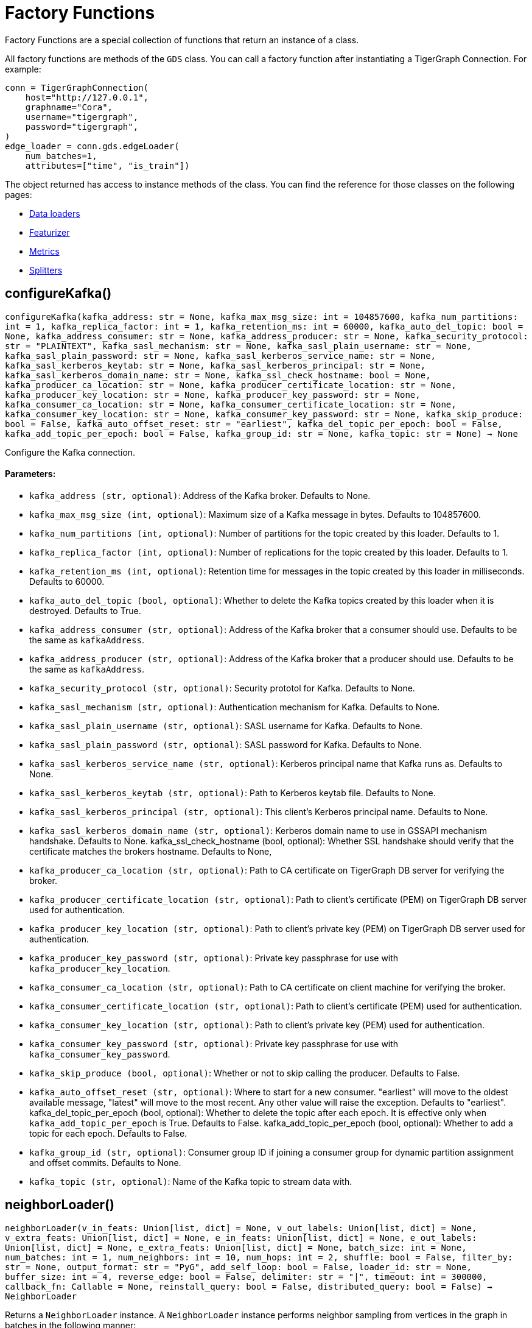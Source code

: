 = Factory Functions

Factory Functions are a special collection of functions that return an instance of a class.

All factory functions are methods of the `GDS` class. 
You can call a factory function after instantiating a TigerGraph Connection. 
For example:

[,python]
----
conn = TigerGraphConnection(
    host="http://127.0.0.1", 
    graphname="Cora",
    username="tigergraph",
    password="tigergraph",
)
edge_loader = conn.gds.edgeLoader(
    num_batches=1,
    attributes=["time", "is_train"])
----

The object returned has access to instance methods of the class. 
You can find the reference for those classes on the following pages:

* link:https://docs.tigergraph.com/pytigergraph/current/gds/dataloaders[Data loaders]
* link:https://docs.tigergraph.com/pytigergraph/current/gds/featurizer[Featurizer]
* link:https://docs.tigergraph.com/pytigergraph/current/gds/metrics[Metrics]
* link:https://docs.tigergraph.com/pytigergraph/current/gds/splitters[Splitters]

== configureKafka()
`configureKafka(kafka_address: str = None, kafka_max_msg_size: int = 104857600, kafka_num_partitions: int = 1, kafka_replica_factor: int = 1, kafka_retention_ms: int = 60000, kafka_auto_del_topic: bool = None, kafka_address_consumer: str = None, kafka_address_producer: str = None, kafka_security_protocol: str = "PLAINTEXT", kafka_sasl_mechanism: str = None, kafka_sasl_plain_username: str = None, kafka_sasl_plain_password: str = None, kafka_sasl_kerberos_service_name: str = None, kafka_sasl_kerberos_keytab: str = None, kafka_sasl_kerberos_principal: str = None, kafka_sasl_kerberos_domain_name: str = None, kafka_ssl_check_hostname: bool = None, kafka_producer_ca_location: str = None, kafka_producer_certificate_location: str = None, kafka_producer_key_location: str = None, kafka_producer_key_password: str = None, kafka_consumer_ca_location: str = None, kafka_consumer_certificate_location: str = None, kafka_consumer_key_location: str = None, kafka_consumer_key_password: str = None, kafka_skip_produce: bool = False, kafka_auto_offset_reset: str = "earliest", kafka_del_topic_per_epoch: bool = False, kafka_add_topic_per_epoch: bool = False, kafka_group_id: str = None, kafka_topic: str = None) -> None`

Configure the Kafka connection.
[discrete]
==== Parameters:
* `kafka_address (str, optional)`: Address of the Kafka broker. Defaults to None.
* `kafka_max_msg_size (int, optional)`: Maximum size of a Kafka message in bytes.
Defaults to 104857600.
* `kafka_num_partitions (int, optional)`: Number of partitions for the topic created by this loader.
Defaults to 1.
* `kafka_replica_factor (int, optional)`: Number of replications for the topic created by this
loader. Defaults to 1.
* `kafka_retention_ms (int, optional)`: Retention time for messages in the topic created by this
loader in milliseconds. Defaults to 60000.
* `kafka_auto_del_topic (bool, optional)`: Whether to delete the Kafka topics created by this loader when
it is destroyed. Defaults to True.
* `kafka_address_consumer (str, optional)`: Address of the Kafka broker that a consumer
should use. Defaults to be the same as `kafkaAddress`.
* `kafka_address_producer (str, optional)`: Address of the Kafka broker that a producer
should use. Defaults to be the same as `kafkaAddress`.
* `kafka_security_protocol (str, optional)`: Security prototol for Kafka. Defaults to None.
* `kafka_sasl_mechanism (str, optional)`: Authentication mechanism for Kafka. Defaults to None.
* `kafka_sasl_plain_username (str, optional)`: SASL username for Kafka. Defaults to None.
* `kafka_sasl_plain_password (str, optional)`: SASL password for Kafka. Defaults to None.
* `kafka_sasl_kerberos_service_name (str, optional)`: Kerberos principal name that Kafka runs as. Defaults to None.
* `kafka_sasl_kerberos_keytab (str, optional)`: Path to Kerberos keytab file. Defaults to None.
* `kafka_sasl_kerberos_principal (str, optional)`: This client's Kerberos principal name. Defaults to None.
* `kafka_sasl_kerberos_domain_name (str, optional)`: Kerberos domain name to use in GSSAPI mechanism handshake. Defaults to None.
kafka_ssl_check_hostname (bool, optional): 
Whether SSL handshake should verify that the certificate matches 
the brokers hostname. Defaults to None,
* `kafka_producer_ca_location (str, optional)`: Path to CA certificate on TigerGraph DB server for verifying the broker. 
* `kafka_producer_certificate_location (str, optional)`: Path to client's certificate (PEM) on TigerGraph DB server used for authentication.
* `kafka_producer_key_location (str, optional)`: Path to client's private key (PEM) on TigerGraph DB server used for authentication.
* `kafka_producer_key_password (str, optional)`: Private key passphrase for use with `kafka_producer_key_location`.
* `kafka_consumer_ca_location (str, optional)`: Path to CA certificate on client machine for verifying the broker. 
* `kafka_consumer_certificate_location (str, optional)`: Path to client's certificate (PEM) used for authentication.
* `kafka_consumer_key_location (str, optional)`: Path to client's private key (PEM) used for authentication.
* `kafka_consumer_key_password (str, optional)`: Private key passphrase for use with `kafka_consumer_key_password`.
* `kafka_skip_produce (bool, optional)`: Whether or not to skip calling the producer. Defaults to False.
* `kafka_auto_offset_reset (str, optional)`: Where to start for a new consumer. "earliest" will move to the oldest available message, 
"latest" will move to the most recent. Any other value will raise the exception.
Defaults to "earliest".
kafka_del_topic_per_epoch (bool, optional): 
Whether to delete the topic after each epoch. It is effective only when
`kafka_add_topic_per_epoch` is True. Defaults to False.
kafka_add_topic_per_epoch (bool, optional):  
Whether to add a topic for each epoch. Defaults to False.
* `kafka_group_id (str, optional)`: Consumer group ID if joining a consumer group for dynamic partition assignment and offset commits. Defaults to None.
* `kafka_topic (str, optional)`: Name of the Kafka topic to stream data with.


== neighborLoader()
`neighborLoader(v_in_feats: Union[list, dict] = None, v_out_labels: Union[list, dict] = None, v_extra_feats: Union[list, dict] = None, e_in_feats: Union[list, dict] = None, e_out_labels: Union[list, dict] = None, e_extra_feats: Union[list, dict] = None, batch_size: int = None, num_batches: int = 1, num_neighbors: int = 10, num_hops: int = 2, shuffle: bool = False, filter_by: str = None, output_format: str = "PyG", add_self_loop: bool = False, loader_id: str = None, buffer_size: int = 4, reverse_edge: bool = False, delimiter: str = "|", timeout: int = 300000, callback_fn: Callable = None, reinstall_query: bool = False, distributed_query: bool = False) -> NeighborLoader`

Returns a `NeighborLoader` instance.
A `NeighborLoader` instance performs neighbor sampling from vertices in the graph in batches in the following manner:

. It chooses a specified number (`batch_size`) of vertices as seeds. 
The number of batches is the total number of vertices divided by the batch size. 
* If you specify the number of batches (`num_batches`) instead, `batch_size` is calculated by dividing the total number of vertices by the number of batches.
If specify both parameters, `batch_size` takes priority. 
. It picks a specified number (`num_neighbors`) of neighbors of each seed at random.
. It picks the same number of neighbors for each neighbor, and repeats this process until it finished performing a specified number of hops (`num_hops`).

This generates one subgraph. 
As you loop through this data loader, every vertex will at some point be chosen as a seed and you will get the subgraph
expanded from the seeds. 
If you want to limit seeds to certain vertices, the boolean
attribute provided to `filter_by` will be used to indicate which vertices can be
included as seeds.
If you want to load from certain types of vertices and edges, 
use the `dict` input for `v_in_feats`, `v_out_labels`, `v_extra_feats`,
`e_in_feats`, `e_out_labels`, `e_extra_feats` where keys of the dict are vertex 
or edge types to be selected and values are lists of attributes to collect from the
vertex or edge types. 

NOTE: When you initialize the loader on a graph for the first time,
the initialization might take a minute as it installs the corresponding
query to the database. However, the query installation only
needs to be done once, so it will take no time when you initialize the loader
on the same graph again.

See https://github.com/tigergraph/graph-ml-notebooks/blob/main/GNNs/PyG/gcn_node_classification.ipynb[the ML Workbench tutorial notebook]
for examples.

[discrete]
==== Parameters:
* `v_in_feats (list or dict, optional)`: Vertex attributes to be used as input features. 
If it is a list, then the attributes
in the list from all vertex types will be selected. An error will be thrown if
certain attribute doesn't exist in all vertex types. If it is a dict, keys of the 
dict are vertex types to be selected, and values are lists of attributes to be 
selected for each vertex type.
Only numeric and boolean attributes are allowed. The type of an attribute 
is automatically determined from the database schema. Defaults to None.
* `v_out_labels (list or dict, optional)`: Vertex attributes to be used as labels for prediction. 
If it is a list, then the attributes
in the list from all vertex types will be selected. An error will be thrown if
certain attribute doesn't exist in all vertex types. If it is a dict, keys of the 
dict are vertex types to be selected, and values are lists of attributes to be 
selected for each vertex type.
Only numeric and boolean attributes are allowed. Defaults to None.
* `v_extra_feats (list or dict, optional)`: Other attributes to get such as indicators of train/test data. 
If it is a list, then the attributes
in the list from all vertex types will be selected. An error will be thrown if
certain attribute doesn't exist in all vertex types. If it is a dict, keys of the 
dict are vertex types to be selected, and values are lists of attributes to be 
selected for each vertex type. 
Numeric, boolean and string attributes are allowed. Defaults to None.
* `e_in_feats (list or dict, optional)`: Edge attributes to be used as input features. 
If it is a list, then the attributes
in the list from all edge types will be selected. An error will be thrown if
certain attribute doesn't exist in all edge types. If it is a dict, keys of the 
dict are edge types to be selected, and values are lists of attributes to be 
selected for each edge type.
Only numeric and boolean attributes are allowed. The type of an attribute
is automatically determined from the database schema. Defaults to None.
* `e_out_labels (list or dict, optional)`: Edge attributes to be used as labels for prediction. 
If it is a list, then the attributes in the list from all edge types will be 
selected. An error will be thrown if certain attribute doesn't exist in all 
edge types. If it is a dict, keys of the dict are edge types to be selected, 
and values are lists of attributes to be selected for each edge type.
Only numeric and boolean attributes are allowed. Defaults to None.
* `e_extra_feats (list or dict, optional)`: Other edge attributes to get such as indicators of train/test data. 
If it is a list, then the attributes in the list from all edge types will be 
selected. An error will be thrown if certain attribute doesn't exist in all 
edge types. If it is a dict, keys of the dict are edge types to be selected, 
and values are lists of attributes to be selected for each edge type.
Numeric, boolean and string attributes are allowed. Defaults to None.
* `batch_size (int, optional)`: Number of vertices as seeds in each batch.
Defaults to None.
* `num_batches (int, optional)`: Number of batches to split the vertices into as seeds.
If both `batch_size` and `num_batches` are provided, `batch_size` takes higher
priority. Defaults to 1.
* `num_neighbors (int, optional)`: Number of neighbors to sample for each vertex.
Defaults to 10.
* `num_hops (int, optional)`: Number of hops to traverse when sampling neighbors.
Defaults to 2.
* `shuffle (bool, optional)`: Whether to shuffle the vertices before loading data.
Defaults to False.
* `filter_by (str, dict, list, optional)`: Denotes the name of a boolean attribute used to indicate which vertices
can be included as seeds. If a dictionary is provided, must be in the form of: 
{"vertex_type": "attribute"}. If a list, must contain multiple filters and an 
unique loader will be returned for each list element. Defaults to None.
* `output_format (str, optional)`: Format of the output data of the loader. Only
"PyG", "DGL", "spektral", and "dataframe" are supported. Defaults to "PyG".
* `add_self_loop (bool, optional)`: Whether to add self-loops to the graph. Defaults to False.
* `delimiter (str, optional)`: What character (or combination of characters) to use to separate attributes as batches are being created.
Defaults to "|".
* `loader_id (str, optional)`: An identifier of the loader which can be any string. It is
also used as the Kafka topic name if Kafka topic is not given. If `None`, a random string will be generated
for it. Defaults to None.
* `buffer_size (int, optional)`: Number of data batches to prefetch and store in memory. Defaults to 4.
* `reverse_edge (bool, optional)`: Whether to traverse along reverse edge types. Defaults to False.
* `timeout (int, optional)`: Timeout value for GSQL queries, in ms. Defaults to 300000.
* `callback_fn (callable, optional)`: A callable function to apply to each batch in the dataloader. Defaults to None.
* `reinstall_query (bool, optional)`: Whether to reinstall the queries associated with this loader at instantiation. One can also call the member function
`reinstall_query()` on a loader instance to reinstall the queries at any time. 
Defaults to False.
* `distributed_query (bool, optional)`: Whether to install the query in distributed mode. Defaults to False.


== edgeLoader()
`edgeLoader(attributes: Union[list, dict] = None, batch_size: int = None, num_batches: int = 1, shuffle: bool = False, filter_by: str = None, output_format: str = "dataframe", loader_id: str = None, buffer_size: int = 4, reverse_edge: bool = False, delimiter: str = "|", timeout: int = 300000, callback_fn: Callable = None, reinstall_query: bool = False, distributed_query: bool = False) -> EdgeLoader`

Returns an `EdgeLoader` instance. 
An `EdgeLoader` instance loads all edges in the graph in batches.

It divides all edges into `num_batches` and returns each batch separately.
You can also specify the size of each batch, and the number of batches is calculated accordingly. 
If you provide both parameters, `batch_size` take priority. 
The boolean attribute provided to `filter_by` indicates which edges are included.
If you want to load from certain types of edges, 
use the `dict` input for `attributes` where keys of the dict are edge types to be 
selected and values are lists of attributes to collect from the edge types. 
If you need random batches, set `shuffle` to True.

NOTE: When you initialize the loader on a graph for the first time,
the initialization might take a minute as it installs the corresponding
query to the database. However, the query installation only
needs to be done once, so it will take no time when you initialize the loader
on the same graph again.

There are two ways to use the data loader.

* It can be used as an iterable, which means you can loop through
it to get every batch of data. If you load all edges at once (`num_batches=1`),
there will be only one batch (of all the edges) in the iterator.
* You can access the `data` property of the class directly. If there is
only one batch of data to load, it will give you the batch directly instead
of an iterator. If there are
multiple batches of data to load, it returns the loader itself.

[discrete]
==== Parameters:
* `attributes (list or dict, optional)`: Edge attributes to be included. If it is a list, then the attributes
in the list from all edge types will be selected. An error will be thrown if
certain attribute doesn't exist in all edge types. If it is a dict, keys of the 
dict are edge types to be selected, and values are lists of attributes to be 
selected for each edge type. Numeric, boolean and string attributes are allowed.
Defaults to None.
* `batch_size (int, optional)`: Number of edges in each batch.
Defaults to None.
* `num_batches (int, optional)`: Number of batches to split the edges.
Defaults to 1.
* `shuffle (bool, optional)`: Whether to shuffle the edges before loading data.
Defaults to False.
* `filter_by (str, dict, list, optional)`: Denotes the name of a boolean attribute used to indicate which vertices
can be included as seeds. If a dictionary is provided, must be in the form of: 
{"vertex_type": "attribute"}. If a list, must contain multiple filters and an 
unique loader will be returned for each list element. Defaults to None.
* `output_format (str, optional)`: Format of the output data of the loader. Only
"dataframe" is supported. Defaults to "dataframe".
* `loader_id (str, optional)`: An identifier of the loader which can be any string. It is
also used as the Kafka topic name if Kafka topic is not given. If `None`, a random string will be generated
for it. Defaults to None.
* `buffer_size (int, optional)`: Number of data batches to prefetch and store in memory. Defaults to 4.
* `reverse_edge (bool, optional)`: Whether to traverse along reverse edge types. Defaults to False.
* `delimiter (str, optional)`: What character (or combination of characters) to use to separate attributes as batches are being created.
Defaults to "|".
* `timeout (int, optional)`: Timeout value for GSQL queries, in ms. Defaults to 300000.
* `callback_fn (callable, optional)`: A callable function to apply to each batch in the dataloader. Defaults to None.
* `reinstall_query (bool, optional)`: Whether to reinstall the queries associated with this loader at instantiation. One can also call the member function
`reinstall_query()` on a loader instance to reinstall the queries at any time. 
Defaults to False.
* `distributed_query (bool, optional)`: Whether to install the query in distributed mode. Defaults to False.

See https://github.com/TigerGraph-DevLabs/mlworkbench-docs/blob/1.0/tutorials/basics/3_edgeloader.ipynb[the ML Workbench edge loader tutorial notebook]
for examples.


== vertexLoader()
`vertexLoader(attributes: Union[list, dict] = None, batch_size: int = None, num_batches: int = 1, shuffle: bool = False, filter_by: str = None, output_format: str = "dataframe", loader_id: str = None, buffer_size: int = 4, reverse_edge: bool = False, delimiter: str = "|", timeout: int = 300000, callback_fn: Callable = None, reinstall_query: bool = False, distributed_query: bool = False) -> VertexLoader`

Returns a `VertexLoader` instance.
A `VertexLoader` can load all vertices of a graph in batches.

It divides vertices into `num_batches` and returns each batch separately.
The boolean attribute provided to `filter_by` indicates which vertices are included.
If you want to load from certain types of vertices, 
use the `dict` input for `attributes` where keys of the dict are vertex 
types to be selected and values are lists of attributes to collect from the
vertex types. 
If you need random batches, set `shuffle` to True.

NOTE: When you initialize the loader on a graph for the first time,
the initialization might take a minute as it installs the corresponding
query to the database. However, the query installation only
needs to be done once, so it will take no time when you initialize the loader
on the same graph again.

There are two ways to use the data loader:

* It can be used as an iterable, which means you can loop through
it to get every batch of data. If you load all vertices at once (`num_batches=1`),
there will be only one batch (of all the vertices) in the iterator.
* You can access the `data` property of the class directly. If there is
only one batch of data to load, it will give you the batch directly instead
of an iterator, which might make more sense in that case. If there are
multiple batches of data to load, it will return the loader again.

[discrete]
==== Parameters:
* `attributes (list or dict, optional)`: Vertex attributes to be included. If it is a list, then the attributes
in the list from all vertex types will be selected. An error will be thrown if
certain attribute doesn't exist in all vertex types. If it is a dict, keys of the 
dict are vertex types to be selected, and values are lists of attributes to be 
selected for each vertex type. Numeric, boolean and string attributes are allowed.
Defaults to None.
* `batch_size (int, optional)`: Number of vertices in each batch.
Defaults to None.
* `num_batches (int, optional)`: Number of batches to split the vertices.
Defaults to 1.
* `shuffle (bool, optional)`: Whether to shuffle the vertices before loading data.
Defaults to False.
* `filter_by (str, dict, list, optional)`: Denotes the name of a boolean attribute used to indicate which vertices
can be included as seeds. If a dictionary is provided, must be in the form of: 
{"vertex_type": "attribute"}. If a list, must contain multiple filters and an 
unique loader will be returned for each list element. Defaults to None.
* `output_format (str, optional)`: Format of the output data of the loader. Only
"dataframe" is supported. Defaults to "dataframe".
* `loader_id (str, optional)`: An identifier of the loader which can be any string. It is
also used as the Kafka topic name. If `None`, a random string will be generated
for it. Defaults to None.
* `buffer_size (int, optional)`: Number of data batches to prefetch and store in memory. Defaults to 4.
* `reverse_edge (bool, optional)`: Whether to traverse along reverse edge types. Defaults to False.
* `delimiter (str, optional)`: What character (or combination of characters) to use to separate attributes as batches are being created.
Defaults to "|".
* `timeout (int, optional)`: Timeout value for GSQL queries, in ms. Defaults to 300000.
* `callback_fn (callable, optional)`: A callable function to apply to each batch in the dataloader. Defaults to None.
* `reinstall_query (bool, optional)`: Whether to reinstall the queries associated with this loader at instantiation. One can also call the member function
`reinstall_query()` on a loader instance to reinstall the queries at any time. 
Defaults to False.
* `distributed_query (bool, optional)`: Whether to install the query in distributed mode. Defaults to False.

See https://github.com/tigergraph/graph-ml-notebooks/blob/main/applications/fraud_detection/fraud_detection.ipynb[the ML Workbench tutorial notebook]
for examples.


== graphLoader()
`graphLoader(v_in_feats: Union[list, dict] = None, v_out_labels: Union[list, dict] = None, v_extra_feats: Union[list, dict] = None, e_in_feats: Union[list, dict] = None, e_out_labels: Union[list, dict] = None, e_extra_feats: Union[list, dict] = None, batch_size: int = None, num_batches: int = 1, shuffle: bool = False, filter_by: str = None, output_format: str = "PyG", add_self_loop: bool = False, loader_id: str = None, buffer_size: int = 4, reverse_edge: bool = False, delimiter: str = "|", timeout: int = 300000, callback_fn: Callable = None, reinstall_query: bool = False, distributed_query: bool = False) -> GraphLoader`

Returns a `GraphLoader`instance.
A `GraphLoader` instance loads all edges from the graph in batches, along with the vertices that are connected with each edge.

Different from NeighborLoader which produces connected subgraphs, this loader
generates (random) batches of edges and vertices attached to those edges.

If you want to load from certain types of vertices and edges, 
use the `dict` input for `v_in_feats`, `v_out_labels`, `v_extra_feats`,
`e_in_feats`, `e_out_labels`, `e_extra_feats` where keys of the dict are vertex 
or edge types to be selected and values are lists of attributes to collect from the
vertex or edge types. 

NOTE: When you initialize the loader on a graph for the first time,
the initialization might take a minute as it installs the corresponding
query to the database. However, the query installation only
needs to be done once, so it will take no time when you initialize the loader
on the same graph again.

There are two ways to use the data loader:

* It can be used as an iterable, which means you can loop through
it to get every batch of data. If you load all data at once (`num_batches=1`),
there will be only one batch (of all the data) in the iterator.
* You can access the `data` property of the class directly. If there is
only one batch of data to load, it will give you the batch directly instead
of an iterator, which might make more sense in that case. If there are
multiple batches of data to load, it will return the loader itself.

[discrete]
==== Parameters:
* `v_in_feats (list or dict, optional)`: Vertex attributes to be used as input features. 
If it is a list, then the attributes
in the list from all vertex types will be selected. An error will be thrown if
certain attribute doesn't exist in all vertex types. If it is a dict, keys of the 
dict are vertex types to be selected, and values are lists of attributes to be 
selected for each vertex type.
Only numeric and boolean attributes are allowed. The type of an attribute
is automatically determined from the database schema. Defaults to None.
* `v_out_labels (list or dict, optional)`: Vertex attributes to be used as labels for prediction. 
If it is a list, then the attributes
in the list from all vertex types will be selected. An error will be thrown if
certain attribute doesn't exist in all vertex types. If it is a dict, keys of the 
dict are vertex types to be selected, and values are lists of attributes to be 
selected for each vertex type.
Only numeric and boolean attributes are allowed. Defaults to None.
* `v_extra_feats (list or dict, optional)`: Other attributes to get such as indicators of train/test data.
If it is a list, then the attributes
in the list from all vertex types will be selected. An error will be thrown if
certain attribute doesn't exist in all vertex types. If it is a dict, keys of the 
dict are vertex types to be selected, and values are lists of attributes to be 
selected for each vertex type. 
Numeric, boolean and string attributes are allowed. Defaults to None.
* `e_in_feats (list or dict, optional)`: Edge attributes to be used as input features. 
If it is a list, then the attributes
in the list from all edge types will be selected. An error will be thrown if
certain attribute doesn't exist in all edge types. If it is a dict, keys of the 
dict are edge types to be selected, and values are lists of attributes to be 
selected for each edge type.
Only numeric and boolean attributes are allowed. The type of an attribute
is automatically determined from the database schema. Defaults to None.
* `e_out_labels (list or dict, optional)`: Edge attributes to be used as labels for prediction. 
If it is a list, then the attributes in the list from all edge types will be 
selected. An error will be thrown if certain attribute doesn't exist in all 
edge types. If it is a dict, keys of the dict are edge types to be selected, 
and values are lists of attributes to be selected for each edge type.
Only numeric and boolean attributes are allowed. Defaults to None.
* `e_extra_feats (list or dict, optional)`: Other edge attributes to get such as indicators of train/test data. 
If it is a list, then the attributes in the list from all edge types will be 
selected. An error will be thrown if certain attribute doesn't exist in all 
edge types. If it is a dict, keys of the dict are edge types to be selected, 
and values are lists of attributes to be selected for each edge type.
Numeric, boolean and string attributes are allowed. Defaults to None.
* `batch_size (int, optional)`: Number of edges in each batch.
Defaults to None.
* `num_batches (int, optional)`: Number of batches to split the edges.
Defaults to 1.
* `shuffle (bool, optional)`: Whether to shuffle the data before loading.
Defaults to False.
* `filter_by (str, dict, list, optional)`: Denotes the name of a boolean attribute used to indicate which vertices
can be included as seeds. If a dictionary is provided, must be in the form of: 
{"vertex_type": "attribute"}. If a list, must contain multiple filters and an 
unique loader will be returned for each list element. Defaults to None.
* `output_format (str, optional)`: Format of the output data of the loader.
Only "PyG", "DGL", "spektral", and "dataframe" are supported. Defaults to "dataframe".
* `add_self_loop (bool, optional)`: Whether to add self-loops to the graph. Defaults to False.
* `loader_id (str, optional)`: An identifier of the loader which can be any string. It is
also used as the Kafka topic name if Kafka topic is not given. If `None`, a random string will be generated
for it. Defaults to None.
* `buffer_size (int, optional)`: Number of data batches to prefetch and store in memory. Defaults to 4.
* `reverse_edge (bool, optional)`: Whether to traverse along reverse edge types. Defaults to False.
* `delimiter (str, optional)`: What character (or combination of characters) to use to separate attributes as batches are being created.
Defaults to "|".
* `timeout (int, optional)`: Timeout value for GSQL queries, in ms. Defaults to 300000.
* `callback_fn (callable, optional)`: A callable function to apply to each batch in the dataloader. Defaults to None.
* `reinstall_query (bool, optional)`: Whether to reinstall the queries associated with this loader at instantiation. One can also call the member function
`reinstall_query()` on a loader instance to reinstall the queries at any time. 
Defaults to False.
* `distributed_query (bool, optional)`: Whether to install the query in distributed mode. Defaults to False.

See https://github.com/tigergraph/graph-ml-notebooks/blob/main/GNNs/PyG/gcn_node_classification.ipynb[the ML Workbench tutorial notebook for graph loaders]
for examples.


== edgeNeighborLoader()
`edgeNeighborLoader(v_in_feats: Union[list, dict] = None, v_out_labels: Union[list, dict] = None, v_extra_feats: Union[list, dict] = None, e_in_feats: Union[list, dict] = None, e_out_labels: Union[list, dict] = None, e_extra_feats: Union[list, dict] = None, batch_size: int = None, num_batches: int = 1, num_neighbors: int = 10, num_hops: int = 2, shuffle: bool = False, filter_by: str = None, output_format: str = "PyG", add_self_loop: bool = False, loader_id: str = None, buffer_size: int = 4, reverse_edge: bool = False, delimiter: str = "|", timeout: int = 300000, callback_fn: Callable = None, reinstall_query: bool = False, distributed_query: bool = False) -> EdgeNeighborLoader`

Returns an `EdgeNeighborLoader` instance.
An `EdgeNeighborLoader` instance performs neighbor sampling from all edges in the graph in batches in the following manner:

. It chooses a specified number (`batch_size`) of edges as seeds. 
The number of batches is the total number of edges divided by the batch size. 
* If you specify the number of batches (`num_batches`) instead, `batch_size` is calculated by dividing the total number of vertices by the number of batches.
If specify both parameters, `batch_size` takes priority. 
. Starting from the vertices attached to the seed edges, it picks a specified number (`num_neighbors`) of neighbors of each vertex at random.
. It picks the same number of neighbors for each neighbor, and repeats this process until it finished performing a specified number of hops (`num_hops`).

This generates one subgraph. 
As you loop through this data loader, every edge will at some point be chosen as a seed and you will get the subgraph
expanded from the seeds. 
If you want to limit seeds to certain edges, the boolean
attribute provided to `filter_by` will be used to indicate which edges can be
included as seeds.
If you want to load from certain types of vertices and edges, 
use the `dict` input for `v_in_feats`, `v_out_labels`, `v_extra_feats`,
`e_in_feats`, `e_out_labels`, `e_extra_feats` where keys of the dict are vertex 
or edge types to be selected and values are lists of attributes to collect from the
vertex or edge types. 

NOTE: When you initialize the loader on a graph for the first time,
the initialization might take a minute as it installs the corresponding
query to the database. However, the query installation only
needs to be done once, so it will take no time when you initialize the loader
on the same graph again.

See https://github.com/tigergraph/graph-ml-notebooks/blob/main/GNNs/PyG/gcn_link_prediction.ipynb[the ML Workbench tutorial notebook]
for examples.

[discrete]
==== Parameters:
* `v_in_feats (list or dict, optional)`: Vertex attributes to be used as input features. 
If it is a list, then the attributes
in the list from all vertex types will be selected. An error will be thrown if
certain attribute doesn't exist in all vertex types. If it is a dict, keys of the 
dict are vertex types to be selected, and values are lists of attributes to be 
selected for each vertex type. 
Only numeric and boolean attributes are allowed. The type of an attribute 
is automatically determined from the database schema. Defaults to None.
* `v_out_labels (list or dict, optional)`: Vertex attributes to be used as labels for prediction. 
If it is a list, then the attributes
in the list from all vertex types will be selected. An error will be thrown if
certain attribute doesn't exist in all vertex types. If it is a dict, keys of the 
dict are vertex types to be selected, and values are lists of attributes to be 
selected for each vertex type.
Only numeric and boolean attributes are allowed. Defaults to None.
* `v_extra_feats (list or dict, optional)`: Other attributes to get such as indicators of train/test data. 
If it is a list, then the attributes
in the list from all vertex types will be selected. An error will be thrown if
certain attribute doesn't exist in all vertex types. If it is a dict, keys of the 
dict are vertex types to be selected, and values are lists of attributes to be 
selected for each vertex type. 
Numeric, boolean and string attributes are allowed. Defaults to None.
* `e_in_feats (list or dict, optional)`: Edge attributes to be used as input features. 
If it is a list, then the attributes
in the list from all edge types will be selected. An error will be thrown if
certain attribute doesn't exist in all edge types. If it is a dict, keys of the 
dict are edge types to be selected, and values are lists of attributes to be 
selected for each edge type.
Only numeric and boolean attributes are allowed. The type of an attribute
is automatically determined from the database schema. Defaults to None.
* `e_out_labels (list or dict, optional)`: Edge attributes to be used as labels for prediction. 
If it is a list, then the attributes in the list from all edge types will be 
selected. An error will be thrown if certain attribute doesn't exist in all 
edge types. If it is a dict, keys of the dict are edge types to be selected, 
and values are lists of attributes to be selected for each edge type.
Only numeric and boolean attributes are allowed. Defaults to None.
* `e_extra_feats (list or dict, optional)`: Other edge attributes to get such as indicators of train/test data. 
If it is a list, then the attributes in the list from all edge types will be 
selected. An error will be thrown if certain attribute doesn't exist in all 
edge types. If it is a dict, keys of the dict are edge types to be selected, 
and values are lists of attributes to be selected for each edge type.
Numeric, boolean and string attributes are allowed. Defaults to None.
* `batch_size (int, optional)`: Number of vertices as seeds in each batch.
Defaults to None.
* `num_batches (int, optional)`: Number of batches to split the vertices into as seeds.
If both `batch_size` and `num_batches` are provided, `batch_size` takes higher
priority. Defaults to 1.
* `num_neighbors (int, optional)`: Number of neighbors to sample for each vertex.
Defaults to 10.
* `num_hops (int, optional)`: Number of hops to traverse when sampling neighbors.
Defaults to 2.
* `shuffle (bool, optional)`: Whether to shuffle the vertices before loading data.
Defaults to False.
* `filter_by (str, dict, list, optional)`: Denotes the name of a boolean attribute used to indicate which vertices
can be included as seeds. If a dictionary is provided, must be in the form of: 
{"vertex_type": "attribute"}. If a list, must contain multiple filters and an 
unique loader will be returned for each list element. Defaults to None.
* `output_format (str, optional)`: Format of the output data of the loader. Only
"PyG", "DGL", "Spektral", and "dataframe" are supported. Defaults to "PyG".
* `add_self_loop (bool, optional)`: Whether to add self-loops to the graph. Defaults to False.
* `loader_id (str, optional)`: An identifier of the loader which can be any string. It is
also used as the Kafka topic name if Kafka topic is not given. If `None`, a random string will be generated
for it. Defaults to None.
* `buffer_size (int, optional)`: Number of data batches to prefetch and store in memory. Defaults to 4.
* `reverse_edge (bool, optional)`: Whether to traverse along reverse edge types. Defaults to False.
* `delimiter (str, optional)`: What character (or combination of characters) to use to separate attributes as batches are being created.
Defaults to "|".
* `timeout (int, optional)`: Timeout value for GSQL queries, in ms. Defaults to 300000.
* `callback_fn (callable, optional)`: A callable function to apply to each batch in the dataloader. Defaults to None.
* `reinstall_query (bool, optional)`: Whether to reinstall the queries associated with this loader at instantiation. One can also call the member function
`reinstall_query()` on a loader instance to reinstall the queries at any time. 
Defaults to False.
* `distributed_query (bool, optional)`: Whether to install the query in distributed mode. Defaults to False.


== nodepieceLoader()
`nodepieceLoader(v_feats: Union[list, dict] = None, target_vertex_types: Union[str, list] = None, compute_anchors: bool = False, use_cache: bool = False, clear_cache: bool = False, anchor_method: str = "random", anchor_cache_attr: str = "anchors", max_distance: int = 5, max_anchors: int = 10, max_relational_context: int = 10, anchor_percentage: float = 0.01, anchor_attribute: str = "is_anchor", e_types: list = None, global_schema_change: bool = False, tokenMap: Union[dict, str] = None, batch_size: int = None, num_batches: int = 1, shuffle: bool = False, filter_by: str = None, loader_id: str = None, buffer_size: int = 4, reverse_edge: bool = False, delimiter: str = "|", timeout: int = 300000, callback_fn: Callable = None, reinstall_query: bool = False, distributed_query: bool = False) -> NodePieceLoader`

Returns a `NodePieceLoader` instance.
A `NodePieceLoader` instance loads all edges from the graph in batches, along with the vertices that are connected with each edge.

The NodePiece algorithm borrows the idea of "tokenization" from Natural Language Processing. The dataloader offers the functionality
to "tokenize" the graph in the form of randomly selecting "anchor vertices". If you are running NodePiece for the first time,
anchors have to be created.

NOTE: The first time you initialize the loader on a graph, it must first install the corresponding query to the database. 
However, the query installation only needs to be done once, so you will not need to wait when you initialize the loader on the same graph again.

There are two ways to use the data loader:

* It can be used as an iterable, which means you can loop through
it to get every batch of data. If you load all data at once (`num_batches=1`),
there will be only one batch (of all the data) in the iterator.
* You can access the `data` property of the class directly. If there is
only one batch of data to load, it will give you the batch directly instead
of an iterator, which might make more sense in that case. If there are
multiple batches of data to load, it will return the loader itself.

[discrete]
==== Parameters:
* `v_feats (list or dict, optional)`: If a heterogenous graph, dictionary of the form {"VERTEX_TYPE": ["vertex_attribute1", ...]}.
If a homogeneous graph, list of the form ["vertex_attribute1", ...].
If None, all vertex types will be used, but no vertex attributes will be loaded. 
If not None, only vertex types specified will be used.
* `target_vertex_types (str or list, optional)`: A list or string of vertex types that are going to be used for training the model.
If None, the vertex types specified in v_feats will be used.
* `compute_anchors (bool, optional)`: False by default. If set to True, the dataloader will compute anchors and store them in the attribute
defined by `anchor_attribute`. 
* `use_cache (bool, optional)`: False by default. If True, will cache the result of the anchor search process onto the attribute
defined by `anchor_cache_attr`. Must define `anchor_cache_attr` if True.
* `clear_cache (bool, optional)`: False by default. If True, the cache of the anchor search process will be cleared for the attribute
defined by `anchor_cache_attr`.
* `anchor_method (str, optional)`: "random" by default. Currently, "random" anchor selection strategy is the only strategy supported.
* `anchor_cache_attr (str, optional)`: Defines the attribute name to store the cached anchor search results in. By default, the attribute is "anchors".
* `max_distance (int, optional)`: The max number of hops away in the graph to search for anchors. Defaults to 5.
* `max_anchors (int, optional)`: The max number of anchors used to generate representation of target vertex. Defaults to 10.
* `max_relational_context (int, optional)`: The max number of edge types to collect to generate representation of target vertex. Defaults to 10.
* `anchor_percentage (float, optional)`: The percentage of vertices to use as anchors. Defaults to 0.01 (1%).
* `anchor_attribute (str, optional)`: Attribute to store if a vertex is an anchor. Defaults to "is_anchor".
* `e_types (list, optional)`: List of edge types to use in traversing the graph. Defaults to all edge types.
* `global_schema_change (bool, optional)`: By default False. Must be True if altering the schema of global namespace graphs.
* `tokenMap (dict or str, optional)`: Optional, for use when wanting to transfer the token -> index map from one NodePiece dataloader instance to another.
Takes in a dictonary of token -> index, or a filepath to a pickle file containing the map. This map can be produced using the
`saveTokens()` method of the NodePiece loader.
* `batch_size (int, optional)`: The batch size to iterate through. Defaults to None.
* `num_batches (int, optional)`: The number of batches to produce. Defaults to 1.
* `shuffle (bool, optional)`: Whether to shuffle the vertices before loading data.
Defaults to False.
* `filter_by (str, dict, list, optional)`: Denotes the name of a boolean attribute used to indicate which vertices
can be included as seeds. If a dictionary is provided, must be in the form of: 
{"vertex_type": "attribute"}. If a list, must contain multiple filters and an 
unique loader will be returned for each list element. Defaults to None.
* `loader_id (str, optional)`: An identifier of the loader which can be any string. It is
also used as the Kafka topic name if Kafka topic is not given. If `None`, a random string will be generated
for it. Defaults to None.
* `buffer_size (int, optional)`: Number of data batches to prefetch and store in memory. Defaults to 4.
* `reverse_edge (bool, optional)`: Whether to traverse along reverse edge types. Defaults to False.
* `delimiter (str, optional)`: What character (or combination of characters) to use to separate attributes as batches are being created.
Defaults to "|".
* `timeout (int, optional)`: Timeout value for GSQL queries, in ms. Defaults to 300000.
* `callback_fn (callable, optional)`: A callable function to apply to each batch in the dataloader. Defaults to None.
* `reinstall_query (bool, optional)`: Whether to reinstall the queries associated with this loader at instantiation. One can also call the member function
`reinstall_query()` on a loader instance to reinstall the queries at any time. 
Defaults to False.
* `distributed_query (bool, optional)`: Whether to install the query in distributed mode. Defaults to False.

See https://github.com/tigergraph/graph-ml-notebooks/tree/main/applications/nodepiece/nodepiece.ipynb[the ML Workbench tutorial notebook for nodepiece loaders]
for examples.


== hgtLoader()
`hgtLoader(num_neighbors: dict, v_in_feats: Union[list, dict] = None, v_out_labels: Union[list, dict] = None, v_extra_feats: Union[list, dict] = None, e_in_feats: Union[list, dict] = None, e_out_labels: Union[list, dict] = None, e_extra_feats: Union[list, dict] = None, batch_size: int = None, num_batches: int = 1, num_hops: int = 2, shuffle: bool = False, filter_by: str = None, output_format: str = "PyG", add_self_loop: bool = False, loader_id: str = None, buffer_size: int = 4, reverse_edge: bool = False, delimiter: str = "|", timeout: int = 300000, callback_fn: Callable = None, reinstall_query: bool = False, distributed_query: bool = False) -> HGTLoader`

Returns a `HGTLoader` instance.
A `HGTLoader` instance performs stratified neighbor sampling from vertices in the graph in batches in the following manner:

. It chooses a specified number (`batch_size`) of vertices as seeds. 
The number of batches is the total number of vertices divided by the batch size. 
* If you specify the number of batches (`num_batches`) instead, `batch_size` is calculated by dividing the total number of vertices by the number of batches.
If specify both parameters, `batch_size` takes priority. 
. It picks a specified number of neighbors of each type (as specified by the dict `num_neighbors`) of each seed at random.
. It picks the specified number of neighbors of every type for each neighbor, and repeats this process until it finished performing a specified number of hops (`num_hops`).

This generates one subgraph. 
As you loop through this data loader, every vertex will at some point be chosen as a seed and you will get the subgraph
expanded from the seeds. 
If you want to limit seeds to certain vertices, the boolean
attribute provided to `filter_by` will be used to indicate which vertices can be
included as seeds.
If you want to load from certain types of vertices and edges, 
use the `dict` input for `v_in_feats`, `v_out_labels`, `v_extra_feats`,
`e_in_feats`, `e_out_labels`, `e_extra_feats` where keys of the dict are vertex 
or edge types to be selected and values are lists of attributes to collect from the
vertex or edge types. 

NOTE: When you initialize the loader on a graph for the first time,
the initialization might take a minute as it installs the corresponding
query to the database. However, the query installation only
needs to be done once, so it will take no time when you initialize the loader
on the same graph again.

[discrete]
==== Parameters:
* `num_neighbors (dict)`: Number of neighbors of each type to sample. Keys are vertex types and values
are the number of neighbors to sample for each type.
* `v_in_feats (list or dict, optional)`: Vertex attributes to be used as input features. 
If it is a list, then the attributes
in the list from all vertex types will be selected. An error will be thrown if
certain attribute doesn't exist in all vertex types. If it is a dict, keys of the 
dict are vertex types to be selected, and values are lists of attributes to be 
selected for each vertex type.
Only numeric and boolean attributes are allowed. The type of an attribute 
is automatically determined from the database schema. Defaults to None.
* `v_out_labels (list or dict, optional)`: Vertex attributes to be used as labels for prediction. 
If it is a list, then the attributes
in the list from all vertex types will be selected. An error will be thrown if
certain attribute doesn't exist in all vertex types. If it is a dict, keys of the 
dict are vertex types to be selected, and values are lists of attributes to be 
selected for each vertex type.
Only numeric and boolean attributes are allowed. Defaults to None.
* `v_extra_feats (list or dict, optional)`: Other attributes to get such as indicators of train/test data. 
If it is a list, then the attributes
in the list from all vertex types will be selected. An error will be thrown if
certain attribute doesn't exist in all vertex types. If it is a dict, keys of the 
dict are vertex types to be selected, and values are lists of attributes to be 
selected for each vertex type. 
Numeric, boolean and string attributes are allowed. Defaults to None.
* `e_in_feats (list or dict, optional)`: Edge attributes to be used as input features. 
If it is a list, then the attributes
in the list from all edge types will be selected. An error will be thrown if
certain attribute doesn't exist in all edge types. If it is a dict, keys of the 
dict are edge types to be selected, and values are lists of attributes to be 
selected for each edge type.
Only numeric and boolean attributes are allowed. The type of an attribute
is automatically determined from the database schema. Defaults to None.
* `e_out_labels (list or dict, optional)`: Edge attributes to be used as labels for prediction. 
If it is a list, then the attributes in the list from all edge types will be 
selected. An error will be thrown if certain attribute doesn't exist in all 
edge types. If it is a dict, keys of the dict are edge types to be selected, 
and values are lists of attributes to be selected for each edge type.
Only numeric and boolean attributes are allowed. Defaults to None.
* `e_extra_feats (list or dict, optional)`: Other edge attributes to get such as indicators of train/test data. 
If it is a list, then the attributes in the list from all edge types will be 
selected. An error will be thrown if certain attribute doesn't exist in all 
edge types. If it is a dict, keys of the dict are edge types to be selected, 
and values are lists of attributes to be selected for each edge type.
Numeric, boolean and string attributes are allowed. Defaults to None.
* `batch_size (int, optional)`: Number of vertices as seeds in each batch.
Defaults to None.
* `num_batches (int, optional)`: Number of batches to split the vertices into as seeds.
If both `batch_size` and `num_batches` are provided, `batch_size` takes higher
priority. Defaults to 1.
* `num_hops (int, optional)`: Number of hops to traverse when sampling neighbors.
Defaults to 2.
* `shuffle (bool, optional)`: Whether to shuffle the vertices before loading data.
Defaults to False.
* `filter_by (str, dict, list, optional)`: Denotes the name of a boolean attribute used to indicate which vertices
can be included as seeds. If a dictionary is provided, must be in the form of: 
{"vertex_type": "attribute"}. If a list, must contain multiple filters and an 
unique loader will be returned for each list element. Defaults to None.
* `output_format (str, optional)`: Format of the output data of the loader. Only
"PyG", "DGL", "spektral", and "dataframe" are supported. Defaults to "PyG".
* `add_self_loop (bool, optional)`: Whether to add self-loops to the graph. Defaults to False.
* `loader_id (str, optional)`: An identifier of the loader which can be any string. It is
also used as the Kafka topic name if Kafka topic is not given. If `None`, a random string will be generated
for it. Defaults to None.
* `buffer_size (int, optional)`: Number of data batches to prefetch and store in memory. Defaults to 4.
* `reverse_edge (bool, optional)`: Whether to traverse along reverse edge types. Defaults to False.
* `delimiter (str, optional)`: What character (or combination of characters) to use to separate attributes as batches are being created.
Defaults to "|".
* `timeout (int, optional)`: Timeout value for GSQL queries, in ms. Defaults to 300000.
* `callback_fn (callable, optional)`: A callable function to apply to each batch in the dataloader. Defaults to None.
* `reinstall_query (bool, optional)`: Whether to reinstall the queries associated with this loader at instantiation. One can also call the member function
`reinstall_query()` on a loader instance to reinstall the queries at any time. 
Defaults to False.
* `distributed_query (bool, optional)`: Whether to install the query in distributed mode. Defaults to False.


== featurizer()
`featurizer(repo: str = None, algo_version: str = None) -> Featurizer`

Get a featurizer. The Featurizer enables installation and execution of algorithms in the Graph Data Science (GDS) libarary. 
The Featurizer pulls the most up-to-date version of the algorithm available in our public GitHub repository that is
compatible with your database version.
Note: In environments not connected to the public internet, you can download the repository manually and use the featurizer
like this:

[source,indent=0]
----
import pyTigerGraph as tg
from pyTigerGraph.gds.featurizer import Featurizer

conn = tg.TigerGraphConnection(host="HOSTNAME_HERE", username="USERNAME_HERE", password="PASSWORD_HERE", graphname="GRAPHNAME_HERE")
conn.getToken(conn.createSecret())
feat = conn.gds.featurizer(repo="PATH/TO/MANUALLY_DOWNLOADED_REPOSITORY")

res = feat.runAlgorithm("tg_pagerank", params={"v_type": "Paper", "e_type": "CITES"})

print(res)
----

[discrete]
==== Returns:
Featurizer


== vertexSplitter()
`vertexSplitter(v_types = None, timeout: int = 600000)`

Get a vertex splitter that splits vertices into at most 3 parts randomly.

The split results are stored in the provided vertex attributes. Each boolean attribute
indicates which part a vertex belongs to.

Make sure to create the appropriate attributes in the graph before using these functions.

[discrete]
==== Usage:

* A random 60% of vertices will have their attribute `attr_name` set to True, and
others False. `attr_name` can be any attribute that exists in the database (same below).
Example:
[source,python]
----
conn = TigerGraphConnection(...)
splitter = RandomVertexSplitter(conn, timeout, attr_name=0.6)
splitter.run()
----

* A random 60% of vertices will have their attribute "attr_name" set to True, and a
random 20% of vertices will have their attribute "attr_name2" set to True. The two
parts are disjoint. Example:
[source,python]
----
conn = TigerGraphConnection(...)
splitter = RandomVertexSplitter(conn, timeout, attr_name=0.6, attr_name2=0.2)
splitter.run()
----

* A random 60% of vertices will have their attribute "attr_name" set to True, a
random 20% of vertices will have their attribute "attr_name2" set to True, and
another random 20% of vertices will have their attribute "attr_name3" set to True.
The three parts are disjoint. Example:
[source,python]
----
conn = TigerGraphConnection(...)
splitter = RandomVertexSplitter(conn, timeout, attr_name=0.6, attr_name2=0.2, attr_name3=0.2)
splitter.run()
----

[discrete]
==== Parameters:
* `v_types (List[str], optional)`: Types of vertex the split will work on. Defaults to None (all types).
* `timeout (int, optional)`: Timeout value for the operation. Defaults to 600000.


== edgeSplitter()
`edgeSplitter(e_types = None, timeout: int = 600000)`

Get an edge splitter that splits edges into at most 3 parts randomly. 

The split results are stored in the provided edge attributes. Each boolean attribute
indicates which part an edge belongs to.

Make sure to create the appropriate attributes in the graph before using these functions.

[discrete]
==== Usage:

* A random 60% of edges will have their attribute "attr_name" set to True, and 
others False. `attr_name` can be any attribute that exists in the database (same below).
Example:
[source,python]
conn = TigerGraphConnection(...)
splitter = conn.gds.edgeSplitter(timeout, attr_name=0.6)
splitter.run()

* A random 60% of edges will have their attribute "attr_name" set to True, and a 
random 20% of edges will have their attribute "attr_name2" set to True. The two 
parts are disjoint. Example:
[source,python]
conn = TigerGraphConnection(...)
splitter = conn.gds.edgeSplitter(timeout, attr_name=0.6, attr_name2=0.2)
splitter.run()

* A random 60% of edges will have their attribute "attr_name" set to True, a 
random 20% of edges will have their attribute "attr_name2" set to True, and 
another random 20% of edges will have their attribute "attr_name3" set to True. 
The three parts are disjoint. Example:
[source,python]
conn = TigerGraphConnection(...)
splitter = conn.gds.edgeSplitter(timeout, attr_name=0.6, attr_name2=0.2, attr_name3=0.2)
splitter.run()

[discrete]
==== Parameters:
* `e_types (List[str], optional)`: Types of edges the split will work on. Defaults to None (all types).
timeout (int, optional): 
Timeout value for the operation. Defaults to 600000.


